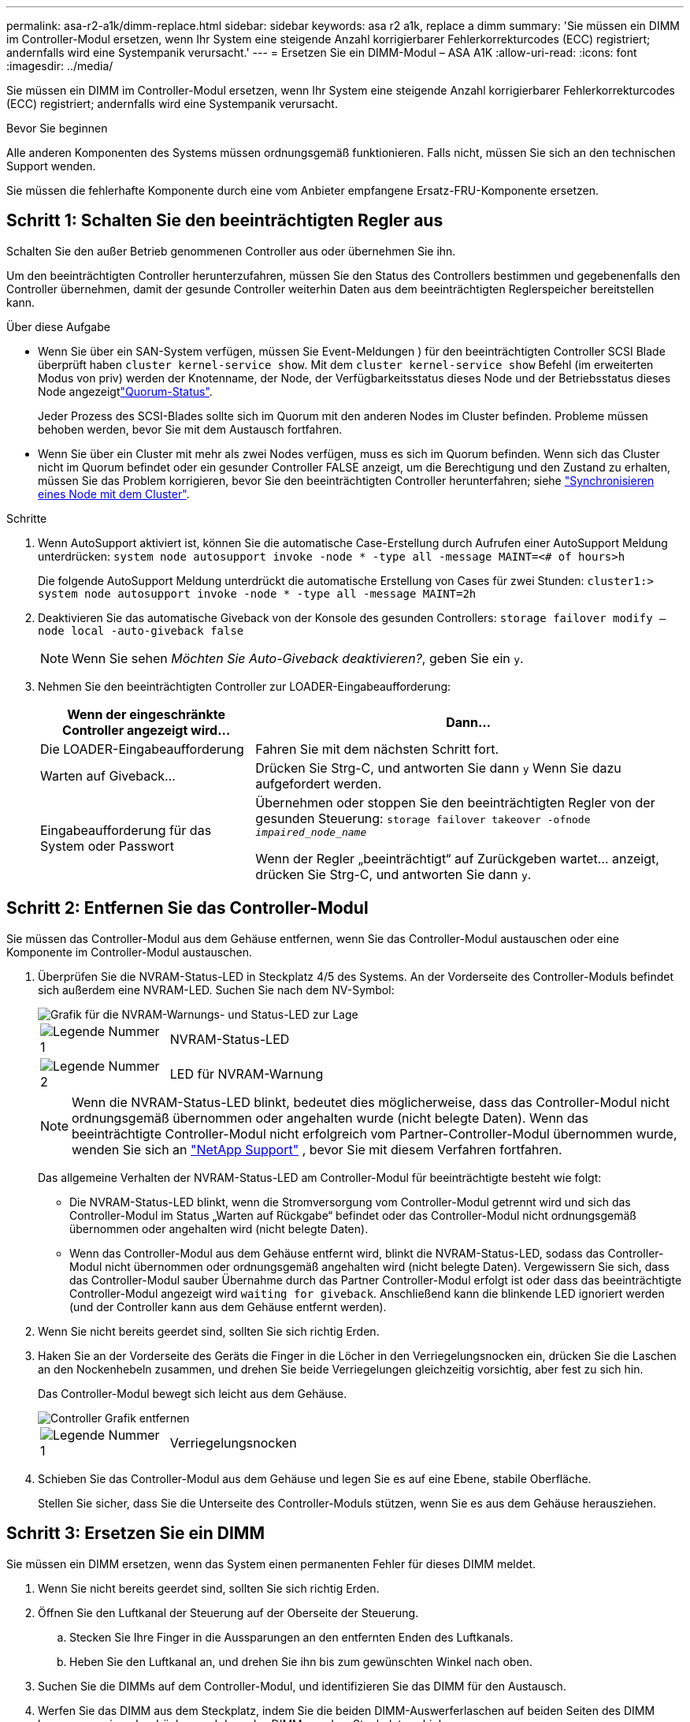 ---
permalink: asa-r2-a1k/dimm-replace.html 
sidebar: sidebar 
keywords: asa r2 a1k, replace a dimm 
summary: 'Sie müssen ein DIMM im Controller-Modul ersetzen, wenn Ihr System eine steigende Anzahl korrigierbarer Fehlerkorrekturcodes (ECC) registriert; andernfalls wird eine Systempanik verursacht.' 
---
= Ersetzen Sie ein DIMM-Modul – ASA A1K
:allow-uri-read: 
:icons: font
:imagesdir: ../media/


[role="lead"]
Sie müssen ein DIMM im Controller-Modul ersetzen, wenn Ihr System eine steigende Anzahl korrigierbarer Fehlerkorrekturcodes (ECC) registriert; andernfalls wird eine Systempanik verursacht.

.Bevor Sie beginnen
Alle anderen Komponenten des Systems müssen ordnungsgemäß funktionieren. Falls nicht, müssen Sie sich an den technischen Support wenden.

Sie müssen die fehlerhafte Komponente durch eine vom Anbieter empfangene Ersatz-FRU-Komponente ersetzen.



== Schritt 1: Schalten Sie den beeinträchtigten Regler aus

Schalten Sie den außer Betrieb genommenen Controller aus oder übernehmen Sie ihn.

Um den beeinträchtigten Controller herunterzufahren, müssen Sie den Status des Controllers bestimmen und gegebenenfalls den Controller übernehmen, damit der gesunde Controller weiterhin Daten aus dem beeinträchtigten Reglerspeicher bereitstellen kann.

.Über diese Aufgabe
* Wenn Sie über ein SAN-System verfügen, müssen Sie Event-Meldungen ) für den beeinträchtigten Controller SCSI Blade überprüft haben  `cluster kernel-service show`. Mit dem `cluster kernel-service show` Befehl (im erweiterten Modus von priv) werden der Knotenname,  der Node, der Verfügbarkeitsstatus dieses Node und der Betriebsstatus dieses Node angezeigtlink:https://docs.netapp.com/us-en/ontap/system-admin/display-nodes-cluster-task.html["Quorum-Status"].
+
Jeder Prozess des SCSI-Blades sollte sich im Quorum mit den anderen Nodes im Cluster befinden. Probleme müssen behoben werden, bevor Sie mit dem Austausch fortfahren.

* Wenn Sie über ein Cluster mit mehr als zwei Nodes verfügen, muss es sich im Quorum befinden. Wenn sich das Cluster nicht im Quorum befindet oder ein gesunder Controller FALSE anzeigt, um die Berechtigung und den Zustand zu erhalten, müssen Sie das Problem korrigieren, bevor Sie den beeinträchtigten Controller herunterfahren; siehe link:https://docs.netapp.com/us-en/ontap/system-admin/synchronize-node-cluster-task.html?q=Quorum["Synchronisieren eines Node mit dem Cluster"^].


.Schritte
. Wenn AutoSupport aktiviert ist, können Sie die automatische Case-Erstellung durch Aufrufen einer AutoSupport Meldung unterdrücken: `system node autosupport invoke -node * -type all -message MAINT=<# of hours>h`
+
Die folgende AutoSupport Meldung unterdrückt die automatische Erstellung von Cases für zwei Stunden: `cluster1:> system node autosupport invoke -node * -type all -message MAINT=2h`

. Deaktivieren Sie das automatische Giveback von der Konsole des gesunden Controllers: `storage failover modify –node local -auto-giveback false`
+

NOTE: Wenn Sie sehen _Möchten Sie Auto-Giveback deaktivieren?_, geben Sie ein `y`.

. Nehmen Sie den beeinträchtigten Controller zur LOADER-Eingabeaufforderung:
+
[cols="1,2"]
|===
| Wenn der eingeschränkte Controller angezeigt wird... | Dann... 


 a| 
Die LOADER-Eingabeaufforderung
 a| 
Fahren Sie mit dem nächsten Schritt fort.



 a| 
Warten auf Giveback...
 a| 
Drücken Sie Strg-C, und antworten Sie dann `y` Wenn Sie dazu aufgefordert werden.



 a| 
Eingabeaufforderung für das System oder Passwort
 a| 
Übernehmen oder stoppen Sie den beeinträchtigten Regler von der gesunden Steuerung: `storage failover takeover -ofnode _impaired_node_name_`

Wenn der Regler „beeinträchtigt“ auf Zurückgeben wartet... anzeigt, drücken Sie Strg-C, und antworten Sie dann `y`.

|===




== Schritt 2: Entfernen Sie das Controller-Modul

Sie müssen das Controller-Modul aus dem Gehäuse entfernen, wenn Sie das Controller-Modul austauschen oder eine Komponente im Controller-Modul austauschen.

. Überprüfen Sie die NVRAM-Status-LED in Steckplatz 4/5 des Systems. An der Vorderseite des Controller-Moduls befindet sich außerdem eine NVRAM-LED. Suchen Sie nach dem NV-Symbol:
+
image::../media/drw_a1K-70-90_nvram-led_ieops-1463.svg[Grafik für die NVRAM-Warnungs- und Status-LED zur Lage]

+
[cols="1,4"]
|===


 a| 
image:../media/icon_round_1.png["Legende Nummer 1"]
 a| 
NVRAM-Status-LED



 a| 
image:../media/icon_round_2.png["Legende Nummer 2"]
 a| 
LED für NVRAM-Warnung

|===
+

NOTE: Wenn die NVRAM-Status-LED blinkt, bedeutet dies möglicherweise, dass das Controller-Modul nicht ordnungsgemäß übernommen oder angehalten wurde (nicht belegte Daten). Wenn das beeinträchtigte Controller-Modul nicht erfolgreich vom Partner-Controller-Modul übernommen wurde, wenden Sie sich an https://mysupport.netapp.com/site/global/dashboard["NetApp Support"] , bevor Sie mit diesem Verfahren fortfahren.

+
Das allgemeine Verhalten der NVRAM-Status-LED am Controller-Modul für beeinträchtigte besteht wie folgt:

+
** Die NVRAM-Status-LED blinkt, wenn die Stromversorgung vom Controller-Modul getrennt wird und sich das Controller-Modul im Status „Warten auf Rückgabe“ befindet oder das Controller-Modul nicht ordnungsgemäß übernommen oder angehalten wird (nicht belegte Daten).
** Wenn das Controller-Modul aus dem Gehäuse entfernt wird, blinkt die NVRAM-Status-LED, sodass das Controller-Modul nicht übernommen oder ordnungsgemäß angehalten wird (nicht belegte Daten). Vergewissern Sie sich, dass das Controller-Modul sauber Übernahme durch das Partner Controller-Modul erfolgt ist oder dass das beeinträchtigte Controller-Modul angezeigt wird `waiting for giveback`. Anschließend kann die blinkende LED ignoriert werden (und der Controller kann aus dem Gehäuse entfernt werden).


. Wenn Sie nicht bereits geerdet sind, sollten Sie sich richtig Erden.
. Haken Sie an der Vorderseite des Geräts die Finger in die Löcher in den Verriegelungsnocken ein, drücken Sie die Laschen an den Nockenhebeln zusammen, und drehen Sie beide Verriegelungen gleichzeitig vorsichtig, aber fest zu sich hin.
+
Das Controller-Modul bewegt sich leicht aus dem Gehäuse.

+
image::../media/drw_a1k_pcm_remove_replace_ieops-1375.svg[Controller Grafik entfernen]

+
[cols="1,4"]
|===


 a| 
image:../media/icon_round_1.png["Legende Nummer 1"]
| Verriegelungsnocken 
|===
. Schieben Sie das Controller-Modul aus dem Gehäuse und legen Sie es auf eine Ebene, stabile Oberfläche.
+
Stellen Sie sicher, dass Sie die Unterseite des Controller-Moduls stützen, wenn Sie es aus dem Gehäuse herausziehen.





== Schritt 3: Ersetzen Sie ein DIMM

Sie müssen ein DIMM ersetzen, wenn das System einen permanenten Fehler für dieses DIMM meldet.

. Wenn Sie nicht bereits geerdet sind, sollten Sie sich richtig Erden.
. Öffnen Sie den Luftkanal der Steuerung auf der Oberseite der Steuerung.
+
.. Stecken Sie Ihre Finger in die Aussparungen an den entfernten Enden des Luftkanals.
.. Heben Sie den Luftkanal an, und drehen Sie ihn bis zum gewünschten Winkel nach oben.


. Suchen Sie die DIMMs auf dem Controller-Modul, und identifizieren Sie das DIMM für den Austausch.
. Werfen Sie das DIMM aus dem Steckplatz, indem Sie die beiden DIMM-Auswerferlaschen auf beiden Seiten des DIMM langsam auseinander drücken und dann das DIMM aus dem Steckplatz schieben.
+

IMPORTANT: Halten Sie das DIMM vorsichtig an den Rändern, um Druck auf die Komponenten auf der DIMM-Leiterplatte zu vermeiden.

+
image::../media/drw_a1k_dimms_ieops-1512.svg[DIMM Austauschen]

+
[cols="1,4"]
|===


 a| 
image:../media/icon_round_1.png["Legende Nummer 1"]
 a| 
DIMM- und DIMM-Auswurfklammern

|===
. Entfernen Sie das Ersatz-DIMM aus dem antistatischen Versandbeutel, halten Sie das DIMM an den Ecken und richten Sie es am Steckplatz aus.
+
Die Kerbe zwischen den Stiften am DIMM sollte mit der Lasche im Sockel aufliegen.

. Vergewissern Sie sich, dass sich die DIMM-Auswerferlaschen am Anschluss in der geöffneten Position befinden und setzen Sie das DIMM-Auswerfer anschließend in den Steckplatz ein.
+
Das DIMM passt eng in den Steckplatz, sollte aber leicht einpassen. Falls nicht, richten Sie das DIMM-Modul mit dem Steckplatz aus und setzen Sie es wieder ein.

+

IMPORTANT: Prüfen Sie das DIMM visuell, um sicherzustellen, dass es gleichmäßig ausgerichtet und vollständig in den Steckplatz eingesetzt ist.

. Drücken Sie vorsichtig, aber fest auf die Oberseite des DIMM, bis die Auswurfklammern über den Kerben an den Enden des DIMM einrasten.
. Den Luftkanal der Steuerung schließen.




== Schritt 4: Installieren Sie den Controller

Installieren Sie das Controller-Modul neu, und starten Sie es.

. Wenn Sie dies noch nicht getan haben, schließen Sie den Luftkanal.
. Richten Sie das Ende des Controller-Moduls an der Öffnung im Gehäuse aus, und schieben Sie das Controller-Modul in das Gehäuse, wobei die Hebel von der Vorderseite des Systems weg gedreht sind.
. Sobald das Controller-Modul Sie daran hindert, es weiter zu schieben, drehen Sie die Nockengriffe nach innen, bis sie wieder unter den Lüftern einrasten
+

NOTE: Setzen Sie das Controller-Modul nicht zu stark in das Gehäuse ein, um Beschädigungen der Anschlüsse zu vermeiden.

+
Das Controller-Modul startet, sobald es vollständig im Gehäuse sitzt.

. Stellen Sie die automatische Rückgabe wieder her, wenn Sie die Funktion mithilfe von deaktivieren `storage failover modify -node local -auto-giveback true` Befehl.
. Wenn AutoSupport aktiviert ist, können Sie die automatische Fallerstellung mit dem Befehl wiederherstellen/zurücknehmen. `system node autosupport invoke -node * -type all -message MAINT=END`




== Schritt 5: Senden Sie das fehlgeschlagene Teil an NetApp zurück

Senden Sie das fehlerhafte Teil wie in den dem Kit beiliegenden RMA-Anweisungen beschrieben an NetApp zurück.  https://mysupport.netapp.com/site/info/rma["Rückgabe und Austausch von Teilen"]Weitere Informationen finden Sie auf der Seite.
